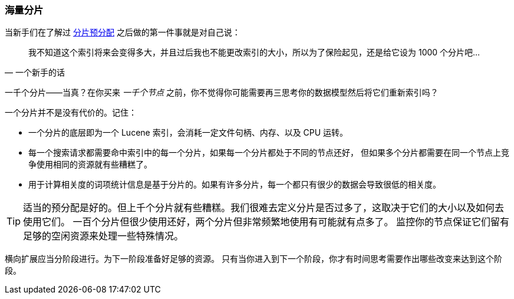 [[kagillion-shards]]
=== 海量分片

当新手们在了解过 <<overallocation,分片预分配>> 之后做的第一件事就是对自己说：((("scaling", "shard overallocation", "limiting")))((("shards", "overallocation of", "limiting")))

[quote, 一个新手的话]
_______________________________
[role="alignmeright"]
我不知道这个索引将来会变得多大，并且过后我也不能更改索引的大小，所以为了保险起见，还是给它设为 1000 个分片吧...

_______________________________

一千个分片——当真？在你买来 _一千个节点_ 之前，你不觉得你可能需要再三思考你的数据模型然后将它们重新索引吗？

一个分片并不是没有代价的。记住：

*   一个分片的底层即为一个 Lucene 索引，会消耗一定文件句柄、内存、以及 CPU 运转。

*   每一个搜索请求都需要命中索引中的每一个分片，如果每一个分片都处于不同的节点还好，
    但如果多个分片都需要在同一个节点上竞争使用相同的资源就有些糟糕了。

*   用于计算相关度的词项统计信息是基于分片的。如果有许多分片，每一个都只有很少的数据会导致很低的相关度。

[TIP]
===============================

适当的预分配是好的。但上千个分片就有些糟糕。我们很难去定义分片是否过多了，这取决于它们的大小以及如何去使用它们。
一百个分片但很少使用还好，两个分片但非常频繁地使用有可能就有点多了。
监控你的节点保证它们留有足够的空闲资源来处理一些特殊情况。

===============================

横向扩展应当分阶段进行。为下一阶段准备好足够的资源。
只有当你进入到下一个阶段，你才有时间思考需要作出哪些改变来达到这个阶段。


